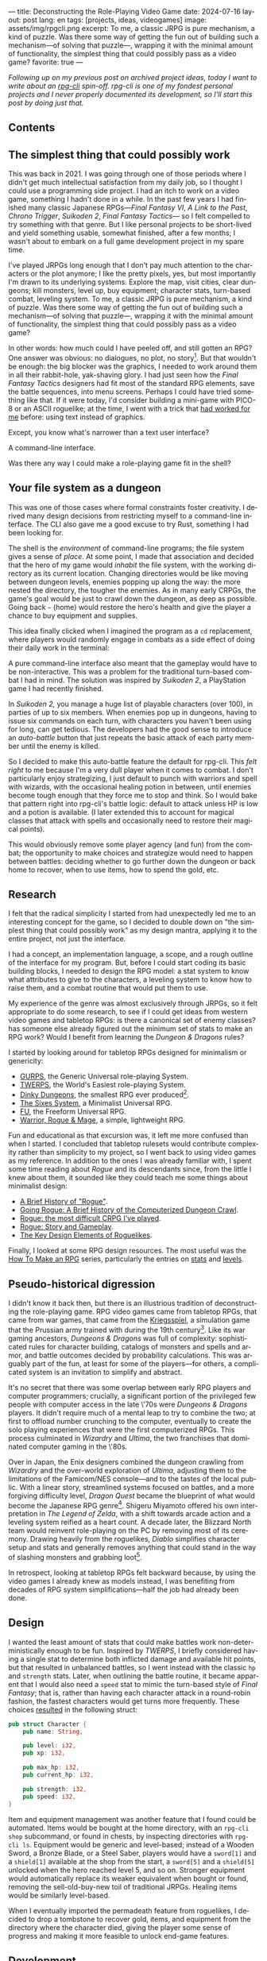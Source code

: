 ---
title: Deconstructing the Role-Playing Video Game
date: 2024-07-16
layout: post
lang: en
tags: [projects, ideas, videogames]
image: assets/img/rpgcli.png
excerpt: To me, a classic JRPG is pure mechanism, a kind of puzzle. Was there some way of getting the fun out of building such a mechanism—of solving that puzzle—, wrapping it with the minimal amount of functionality, the simplest thing that could possibly pass as a video game?
favorite: true
---
#+OPTIONS: toc:nil num:1
#+LANGUAGE: en

/Following up on my [[a-computing-magazine-anthology][previous post]] on archived project ideas, today I want to write about an [[https://github.com/facundoolano/rpg-cli][rpg-cli]] spin-off. rpg-cli is one of my fondest personal projects and I never properly documented its development, so I'll start this post by doing just that./

#+begin_export html
<h2>Contents</h2>
#+end_export
#+TOC: headlines 3

** The simplest thing that could possibly work

This was back in 2021. I was going through one of those periods where I didn't get much intellectual satisfaction from my daily job, so I thought I could use a programming side project. I had an itch to work on a video game, something I hadn't done in a while.
In the past few years I had finished many classic Japanese RPGs---/Final Fantasy VI/, /A Link to the Past/, /Chrono Trigger/, /Suikoden 2/, /Final Fantasy Tactics---/ so I felt compelled to try something with that genre. But I like personal projects to be short-lived and yield something usable, somewhat finished, after a few months; I wasn't about to embark on a full game development project in my spare time.

I've played JRPGs long enough that I don't pay much attention to the characters or the plot anymore; I like the pretty pixels, yes, but most importantly I'm drawn to its underlying systems. Explore the map, visit cities, clear dungeons; kill monsters, level up, buy equipment; character stats, turn-based combat, leveling system. To me, a classic JRPG is pure mechanism, a kind of puzzle. Was there some way of getting the fun out of building such a mechanism---of solving that puzzle---, wrapping it with the minimal amount of functionality, the simplest thing that could possibly pass as a video game?

In other words: how much could I have peeled off, and still gotten an RPG? One answer was obvious: no dialogues, no plot, no story[fn:2]. But that wouldn't be enough: the big  blocker was the graphics, I needed to work around them in all their rabbit-hole, yak-shaving glory. I had just seen how the /Final Fantasy Tactics/ designers had fit most of the standard RPG elements, save the battle sequences, into menu screens. Perhaps I could have tried something like that. If it were today, I'd consider building a mini-game with PICO-8 or an ASCII roguelike; at the time, I went with a trick that [[https://github.com/facundoolano/advenjure][had worked for me]] before: using text instead of graphics.

Except, you know what's narrower than a text user interface?

A command-line interface.

Was there any way I could make a role-playing game fit in the shell?

** Your file system as a dungeon
This was one of those cases where formal constraints foster creativity. I derived many design decisions from restricting myself to a command-line interface. The CLI also gave me a good excuse to try Rust, something I had been looking for.

The shell is the /environment/ of command-line programs; the file system gives a sense of /place/. At some point, I made that association and decided that the hero of my game would /inhabit/ the file system, with the working directory as its current location. Changing directories would be like moving between dungeon levels, enemies popping up along the way: the more nested the directory, the tougher the enemies. As in many early CRPGs, the game's goal would be just to crawl down the dungeon, as deep as possible. Going back ~~~ (home) would restore the hero's health and give the player a chance to buy equipment and supplies.

This idea finally clicked when I imagined the program as a ~cd~ replacement, where players would randomly engage in combats as a side effect of doing their daily work in the terminal:

#+BEGIN_EXPORT html
<div class="text-center">
 <img src="/assets/img/rpgcli.png" style="max-width:100%; max-height:unset">
</div>
#+END_EXPORT

A pure command-line interface also meant that the gameplay would have to be non-interactive. This was a problem for the traditional turn-based combat I had in mind. The solution was inspired by /Suikoden 2/, a PlayStation game I had recently finished.

In /Suikoden 2,/ you manage a huge list of playable characters (over 100), in parties of up to six members. When enemies pop up in dungeons, having to issue six commands on each turn, with characters you haven't been using for long, can get tedious. The developers had the good sense to introduce an /auto-battle/ button that just repeats the basic attack of each party member until the enemy is killed.

So I decided to make this auto-battle feature the default for rpg-cli. This /felt right/ to me because I'm a very dull player when it comes to combat. I don't particularly enjoy strategizing, I just default to punch with warriors and spell with wizards, with the occasional healing potion in between, until enemies become tough enough that they force me to stop and think. So I would bake that pattern right into rpg-cli's battle logic: default to attack unless HP is low and a potion is available. (I later extended this to account for magical classes that attack with spells and occasionally need to restore their magical points).

This would obviously remove some player agency (and fun) from the combat; the opportunity to make choices and strategize would need to happen between battles: deciding whether to go further down the dungeon or back home to recover, when to use items, how to spend the gold, etc.

** Research

I felt that the radical simplicity I started from had unexpectedly led me to an interesting concept for the game, so I decided to double down on "the simplest thing that could possibly work" as my design mantra, applying it to the entire project, not just the interface.

I had a concept, an implementation language, a scope, and a rough outline of the interface for my program. But, before I could start coding its basic building blocks, I needed to design the RPG model: a stat system to know what attributes to give to the characters, a leveling system to know how to raise them, and a combat routine that would put them to use.

My experience of the genre was almost exclusively through JRPGs, so it felt appropriate to do some research, to see if I could get ideas from western video games and tabletop RPGs: is there a canonical set of enemy classes? has someone else already figured out the minimum set of stats to make an RPG work? Would I benefit from learning the /Dungeon & Dragons/ rules?

I started by looking around for tabletop RPGs designed for minimalism or genericity:
  - [[https://en.wikipedia.org/wiki/GURPS][GURPS]], the Generic Universal role-playing System.
  - [[https://en.wikipedia.org/wiki/TWERPS][TWERPS]], the World's Easiest role-playing System.
  - [[https://en.wikipedia.org/wiki/Dinky_Dungeons][Dinky Dungeons]], the smallest RPG ever produced[fn:1].
  - [[http://www.campaignmastery.com/blog/introducing-the-sixes-system/][The Sixes System]], a Minimalist Universal RPG.
  - [[https://www.perilplanet.com/freeform-universal/][FU]], the Freeform Universal RPG.
  - [[https://www.stargazergames.eu/warrior-rogue-mage/][Warrior, Rogue & Mage]], a simple, lightweight RPG.

#+BEGIN_EXPORT html
<div class="text-center">
 <img src="/assets/img/dinky.jpg" style="max-width:100%; max-height:unset">
</div>
#+END_EXPORT


Fun and educational as that excursion was, it left me more confused than when I started. I concluded that tabletop rulesets would contribute complexity rather than simplicity to my project, so I went back to using video games as my reference. In addition to the ones I was already familiar with, I spent some time reading about /Rogue/ and its descendants since, from the little I knew about them, it sounded like they could teach me some things about minimalist design:
  - [[https://web.archive.org/web/20050206091120/http://www.wichman.org/roguehistory.html][A Brief History of "Rogue"]].
  - [[https://insight.ieeeusa.org/articles/going-rogue-a-brief-history-of-the-computerized-dungeon-crawl/][Going Rogue: A Brief History of the Computerized Dungeon Crawl]].
  - [[http://crpgaddict.blogspot.com/2010/02/rogue-most-difficult-crpg-ive-played.html][Rogue: the most difficult CRPG I've played]].
  - [[http://crpgaddict.blogspot.com/2010/02/rogue-story-and-gameplay.html][Rogue: Story and Gameplay]].
  - [[https://gamedevelopment.tutsplus.com/articles/the-key-design-elements-of-roguelikes--cms-23510][The Key Design Elements of Roguelikes]].

Finally, I looked at some RPG design resources. The most useful was the [[https://howtomakeanrpg.com/][How To Make an RPG]] series, particularly the entries on [[http://howtomakeanrpg.com/a/how-to-make-an-rpg-stats.html][stats]] and [[http://howtomakeanrpg.com/a/how-to-make-an-rpg-levels.html][levels]].

** Pseudo-historical digression
I didn't know it back then, but there is an illustrious tradition of deconstructing the role-playing game. RPG video games came from tabletop RPGs, that came from war games, that came from the [[https://en.wikipedia.org/wiki/Kriegsspiel][Kriegsspiel]], a simulation game that the Prussian army trained with during the 19th century[fn:3]. Like its war gaming ancestors, /Dungeons & Dragons/ was full of complexity: sophisticated rules for character building, catalogs of monsters and spells and armor, and battle outcomes decided by probability calculations. This was arguably part of the fun, at least for some of the players---for others, a complicated system is an invitation to simplify and abstract.

It's no secret that there was some overlap between early RPG players and computer programmers; crucially, a significant portion of the privileged few people with computer access in the late \'70s were /Dungeons & Dragons/ players. It didn't require much of a mental leap to try to combine the two; at first to offload number crunching to the computer, eventually to create the solo playing experiences that were the first computerized RPGs.
This process culminated in /Wizardry/ and /Ultima/, the two franchises that dominated computer gaming in the \'80s.

Over in Japan, the Enix designers combined the dungeon crawling from /Wizardry/ and the over-world exploration of /Ultima/, adjusting them to the limitations of the Famicom/NES console---and to the tastes of the local public.
With a linear story, streamlined systems focused on battles, and a more forgiving difficulty level, /Dragon Quest/
became the blueprint of what would become the Japanese RPG genre[fn:4]. Shigeru Miyamoto offered his own interpretation in /The Legend of Zelda/, with a shift towards arcade action and a leveling system reified as a heart count. A decade later, the Blizzard North team would reinvent role-playing on the PC by removing most of its ceremony. Drawing heavily from the roguelikes, /Diablo/ simplifies character setup and stats and generally removes anything that could stand in the way of slashing monsters and grabbing loot[fn:5].

In retrospect, looking at tabletop RPGs felt backward because, by using the video games I already knew as models instead, I was benefiting from decades of RPG system simplifications---half the job had already been done.

** Design

I wanted the least amount of stats that could make battles work non-deterministically enough to be fun.
Inspired by /TWERPS/, I briefly considered having a single stat to determine both inflicted damage and available hit points, but that resulted in unbalanced battles, so I went instead with the classic ~hp~ and ~strength~ stats. Later, when outlining the battle routine, it became apparent that I would also need a ~speed~ stat to mimic the turn-based style of /Final Fantasy/; that is, rather than having each character attack in a round-robin fashion, the fastest characters would get turns more frequently. These choices [[https://github.com/facundoolano/rpg-cli/blob/d4c90252db34a04e9abb7e96623c62d6fe47edfe/src/character.rs#L15-L27][resulted]] in the following struct:

#+begin_src rust
pub struct Character {
    pub name: String,

    pub level: i32,
    pub xp: i32,

    pub max_hp: i32,
    pub current_hp: i32,

    pub strength: i32,
    pub speed: i32,
}
#+end_src

Item and equipment management was another feature that I found could be automated. Items would be bought at the home directory, with an ~rpg-cli shop~ subcommand, or found in chests, by inspecting directories with ~rpg-cli ls~. Equipment would be generic and level-based; instead of a Wooden Sword, a Bronze Blade, or a Steel Saber, players would have a ~sword[1]~ and a ~shield[1]~ available at the shop from the start, a ~sword[5]~ and a ~shield[5]~ unlocked when the hero reached level 5, and so on. Stronger equipment would automatically replace its weaker equivalent when bought or found, removing the sell-old-buy-new toil of traditional JRPGs. Healing items would be similarly level-based.

When I eventually imported the permadeath feature from roguelikes, I decided to drop a tombstone to recover gold, items, and equipment from the directory where the character died, giving the player some sense of progress and making it more feasible to unlock end-game features.

** Development
As soon as I started prototyping, I learned that I couldn't control the shell working directory from my program (something obvious if you think about it, but that I hadn't considered before). The solution was for the program state to track its own "path to current hero location", and use a shell function to sync with it:
#+begin_src shell
rpg () {
    rpg-cli "$@"         # forward arguments to rpg-cli
    cd "$(rpg-cli pwd)"  # move shell to the hero's location
}
#+end_src

The hardcore version would be to overwrite the built-in ~cd~ function so that enemies would pop up as the user changed directories:

#+begin_src sh
cd () {
    rpg-cli cd "$@"
    builtin cd "$(rpg-cli pwd)"
}
#+end_src

Other commands like ~rm~, ~mkdir~, or ~touch~, could be similarly aliased to integrate with the game. These usage patterns paved the way for [[https://github.com/facundoolano/rpg-cli/blob/da433ff186ba32e86c386e049b3f68e0b6c7de80/shell/README.md][further options and flags]], to show the game state at the shell prompt, write scripts, and build custom gameplay flows.

#+BEGIN_CENTER
\lowast{} \lowast{} \lowast{}
#+END_CENTER


Once I got the core of the game working, I used it as a canvas, loosening up on minimalism to port features I liked from other games: character classes, status ailments, a quest to-do list, hidden enemies, easter eggs, and a final boss. This is what the [[https://github.com/facundoolano/rpg-cli/blob/da433ff186ba32e86c386e049b3f68e0b6c7de80/src/character/mod.rs#L16-L36][character struct]] looked like after these extensions:

#+begin_src rust
pub struct Character {
    pub class: Class,
    pub level: i32,
    pub xp: i32,

    max_hp: i32,
    pub current_hp: i32,

    max_mp: i32,
    pub current_mp: i32,

    strength: i32,
    speed: i32,

    pub sword: Option<Equipment>,
    pub shield: Option<Equipment>,
    pub left_ring: Option<Ring>,
    pub right_ring: Option<Ring>,

    pub status_effect: Option<StatusEffect>,
}
#+end_src

The character classes are defined in a [[https://github.com/facundoolano/rpg-cli/blob/f2d37631628461ee192864e464e2088415e3866c/src/character/classes.yaml][yaml file]] that can be overridden by the user to customize the game. Here's an excerpt:

#+begin_src yaml
- name: warrior
  hp: [50, 10]
  strength: [12, 3]
  speed: [11, 2]
  category: player
- name: mage
  hp: [30, 6]
  mp: [10, 4]
  strength: [10, 3]
  speed: [10, 2]
  category: player
- name: rat
  hp: [15, 5]
  strength: [5, 2]
  speed: [16, 2]
  category: common
- name: dragon
  hp: [110, 5]
  strength: [25, 2]
  speed: [8, 2]
  inflicts: [burn, 2]
  category: rare
- name: basilisk
  hp: [180, 3]
  strength: [100, 2]
  speed: [18, 2]
  inflicts: [poison, 2]
  category: legendary
#+end_src

The [[https://github.com/facundoolano/rpg-cli/blob/da433ff186ba32e86c386e049b3f68e0b6c7de80/src/game.rs#L86-L106][~Game::go_to~]] function shows how directory traversal is mapped to player movement and enemy spawning:

#+begin_src rust
/// Move the hero's location towards the given destination, one directory
/// at a time, with some chance of enemies appearing on each one.
pub fn go_to(
    &mut self,
    dest: &Location,
    run: bool,
    bribe: bool,
) -> Result<(), character::Dead> {
    while self.location != *dest {
        // set the hero's location to the one given
        // and apply related side effects.
        self.visit(self.location.go_to(dest))?;

        if !self.location.is_home() {
            if let Some(mut enemy) = enemy::spawn(&self.location, &self.player) {
                // Attempt to bribe or run away according to the given options,
                // and start a battle if that fails.
                if self.battle(&mut enemy, run, bribe)? {
                    return Ok(());
                }
            }
        }
    }
    Ok(())
}
#+end_src

As a wrap-up, see below the full definition of [[https://github.com/facundoolano/rpg-cli/blob/f2d37631628461ee192864e464e2088415e3866c/src/game.rs#L266-L316][~Game::run_battle~]], the auto-battle routine at the core of the game. In a sense, the rest of the code exists as support for this function:

#+begin_src rust
/// Runs a turn-based combat between the game's player and the given enemy.
/// The frequency of the turns is determined by the speed stat of each
/// character.
///
/// Some special abilities are enabled by the player's equipped rings:
/// Double-beat, counter-attack and revive.
///
/// Returns Ok(xp gained) if the player wins, or Err(()) if it loses.
fn run_battle(&mut self, enemy: &mut Character) -> Result<i32, character::Dead> {
    // Player's using the revive ring can come back to life at most once per battle
    let mut already_revived = false;

    // These accumulators get increased based on the character's speed:
    // the faster will get more frequent turns.
    let (mut pl_accum, mut en_accum) = (0, 0);
    let mut xp = 0;

    while enemy.current_hp > 0 {
        pl_accum += self.player.speed();
        en_accum += enemy.speed();

        if pl_accum >= en_accum {
            // In some urgent circumstances, it's preferable to use the turn to
            // recover mp or hp than attacking
            if !self.autopotion(enemy) && !self.autoether(enemy) {
                let (new_xp, _) = self.player.attack(enemy);
                xp += new_xp;

                self.player.maybe_double_beat(enemy);
            }

            // Status effects are applied after each turn. The player may die
            // during its own turn because of status ailment damage
            let died = self.player.apply_status_effects();
            already_revived = self.player.maybe_revive(died, already_revived)?;

            pl_accum = -1;
        } else {
            let (_, died) = enemy.attack(&mut self.player);
            already_revived = self.player.maybe_revive(died, already_revived)?;

            self.player.maybe_counter_attack(enemy);

            enemy.apply_status_effects().unwrap_or_default();

            en_accum = -1;
        }
    }

    Ok(xp)
}
#+end_src

I like that, after a few years, I still find it reasonably self-explanatory.

** Postscript: A text interface for rpg-cli

Having to rely on preexisting directories to make progress in the game gets tedious after a while. I resorted to [[https://github.com/facundoolano/rpg-cli/tree/da433ff186ba32e86c386e049b3f68e0b6c7de80/shell#arbitrary-dungeon-levels][a function]] that creates directories on the fly; other players wrote scripts to skip level grinding. The file system integration turned rpg-cli into a curiosity, but it had been more of an afterthought, the result of making the game fit into a command-line interface. Internally, the code converted paths into an abstract ~Location~ and only cared about its "distance from home" to determine things like enemy level and frequency.

Since the shell wasn't essential to it, as soon as my RPG model felt complete, I started toying with the idea of switching to a different interface. The obvious choice was a rogue-like text interface, displaying symbolic ASCII characters in the terminal.
To make that work, the main adjustments would be turning this "distance from home" into a dungeon floor level, and spawning enemies as the player moved around the floor. I was curious to experiment with procedural level generation while preserving most of the other rpg-cli design choices (basic classes, generic items, and random automatic battles).

I started playing [[https://github.com/tmewett/BrogueCE][Brogue]] and picked up a [[https://www.routledge.com/Procedural-Generation-in-Game-Design/Short-Adams/p/book/9781498799195][book on procedural generation]] for inspiration. I scoped the project and did [[https://github.com/facundoolano/rpg-tui][some prototyping]] but eventually dropped the idea, in part because I wasn't as interested in Rust programming anymore, but mostly because I had been trying to document the development process (of both rpg-cli and this new rpg-tui project) to write a kind of book or long tutorial, which turned out to be too distracting---I was more interested in the writing than in revisiting an old project.
Some of that work made it into [[de-von-bismarck-a-tolkien][a couple]] [[del-videojuego-como-puzzle][of posts]] last year. I cannibalized the rest to write this.


** Notes
[fn:2] As John Carmack said: “Story in a game is like story in a porn movie. It's expected to be there, but it's not important.” I don't generally agree with this, but it's one valid way to look at video games, and it happened to fit  the restrictions I set myself for this project.

[fn:1] See also /Dinky Dungeon's/ [[http://dinkydungeons.com/history.asp][history]] and [[http://dinkydungeons.com/origrules.asp][rules]].

[fn:3] For accounts of this evolution, see [[https://www.filfre.net/2011/07/the-rise-of-experiential-games/][The Rise of Experiential Games]] and its follow-up posts, [[https://crpgbook.wordpress.com/][The CRPG Book]], and /It's All a Game/ by Tristan Donovan.

[fn:4] For the transition to JRPGs, see [[https://www.bitmapbooks.com/en-ar/products/a-guide-to-japanese-role-playing-games][A Guide to Japanese Role-Playing Games]] and [[https://mitpress.mit.edu/9780262534543/i-am-error/][I Am Error]].

[fn:5] See [[https://arstechnica.com/gaming/2020/08/war-stories-how-diablo-was-almost-a-turn-based-strategy-game/][/Diablo’s/ loot lottery was almost a turn-based affair]].
